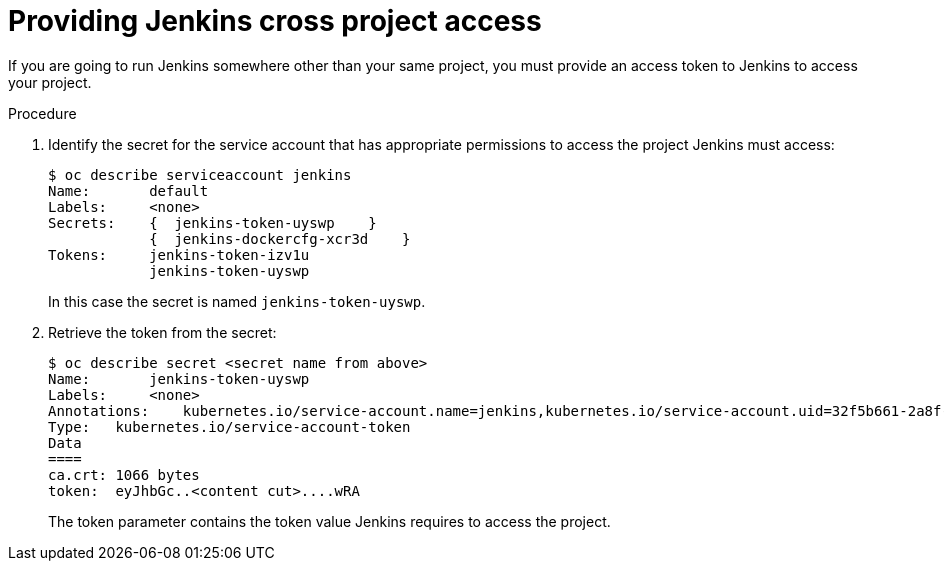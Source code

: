// Module included in the following assemblies:
//
// * images/using_images/images-other-jenkins.adoc

[id="images-other-jenkins-cross-project_{context}"]
= Providing Jenkins cross project access

If you are going to run Jenkins somewhere other than your
same project, you must provide an access token to Jenkins to access your
project.

.Procedure

. Identify the secret for the service account that has appropriate permissions
to access the project Jenkins must access:
+
----
$ oc describe serviceaccount jenkins
Name:       default
Labels:     <none>
Secrets:    {  jenkins-token-uyswp    }
            {  jenkins-dockercfg-xcr3d    }
Tokens:     jenkins-token-izv1u
            jenkins-token-uyswp
----
+
In this case the secret is named `jenkins-token-uyswp`.

. Retrieve the token from the secret:
+
----
$ oc describe secret <secret name from above>
Name:       jenkins-token-uyswp
Labels:     <none>
Annotations:    kubernetes.io/service-account.name=jenkins,kubernetes.io/service-account.uid=32f5b661-2a8f-11e5-9528-3c970e3bf0b7
Type:   kubernetes.io/service-account-token
Data
====
ca.crt: 1066 bytes
token:  eyJhbGc..<content cut>....wRA
----
+
The token parameter contains the token value Jenkins requires to access the project.
